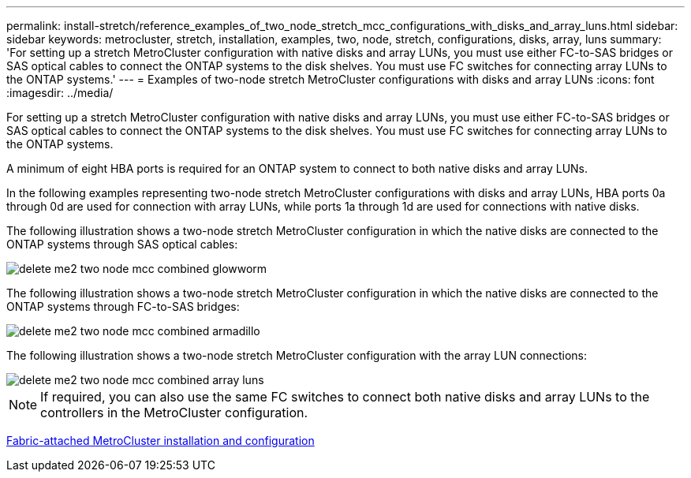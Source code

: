 ---
permalink: install-stretch/reference_examples_of_two_node_stretch_mcc_configurations_with_disks_and_array_luns.html
sidebar: sidebar
keywords: metrocluster, stretch, installation, examples, two, node, stretch, configurations, disks, array, luns
summary: 'For setting up a stretch MetroCluster configuration with native disks and array LUNs, you must use either FC-to-SAS bridges or SAS optical cables to connect the ONTAP systems to the disk shelves. You must use FC switches for connecting array LUNs to the ONTAP systems.'
---
= Examples of two-node stretch MetroCluster configurations with disks and array LUNs
:icons: font
:imagesdir: ../media/

[.lead]
For setting up a stretch MetroCluster configuration with native disks and array LUNs, you must use either FC-to-SAS bridges or SAS optical cables to connect the ONTAP systems to the disk shelves. You must use FC switches for connecting array LUNs to the ONTAP systems.

A minimum of eight HBA ports is required for an ONTAP system to connect to both native disks and array LUNs.

In the following examples representing two-node stretch MetroCluster configurations with disks and array LUNs, HBA ports 0a through 0d are used for connection with array LUNs, while ports 1a through 1d are used for connections with native disks.

The following illustration shows a two-node stretch MetroCluster configuration in which the native disks are connected to the ONTAP systems through SAS optical cables:

image::../media/delete_me2_two_node_mcc_combined_glowworm.gif[]

The following illustration shows a two-node stretch MetroCluster configuration in which the native disks are connected to the ONTAP systems through FC-to-SAS bridges:

image::../media/delete_me2_two_node_mcc_combined_armadillo.gif[]

The following illustration shows a two-node stretch MetroCluster configuration with the array LUN connections:

image::../media/delete_me2_two_node_mcc_combined_array_luns.gif[]

NOTE: If required, you can also use the same FC switches to connect both native disks and array LUNs to the controllers in the MetroCluster configuration.

https://docs.netapp.com/ontap-9/topic/com.netapp.doc.dot-mcc-inst-cnfg-fabric/home.html[Fabric-attached MetroCluster installation and configuration]
